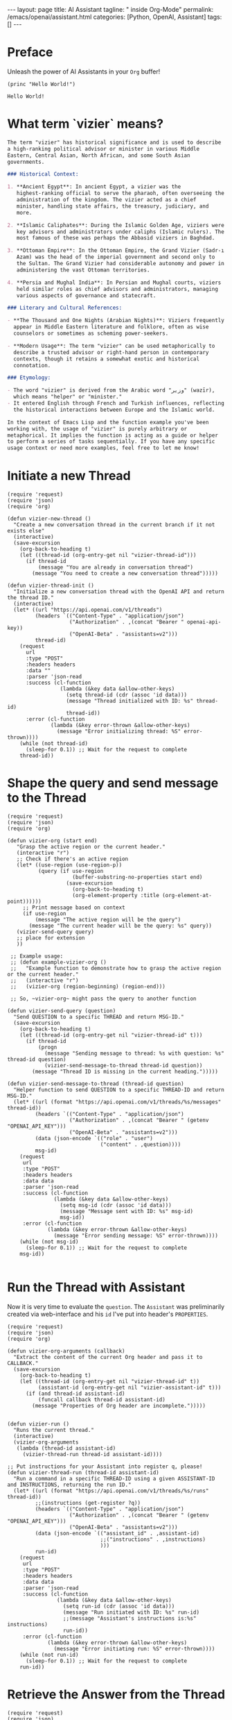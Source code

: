 #+BEGIN_EXPORT html
---
layout: page
title: AI Assistant
tagline: " inside Org-Mode"
permalink: /emacs/openai/assistant.html
categories: [Python, OpenAI, Assistant]
tags: []
---
#+END_EXPORT
#+STARTUP: showall indent
#+OPTIONS: tags:nil num:nil \n:nil @:t ::t |:t ^:{} _:{} *:t
#+PROPERTY: header-args :exports both
#+PROPERTY: header-args+ :results output pp
#+PROPERTY: header-args+ :eval no-export
#+TOC: headlines 2
* Preface

Unleash the power of AI Assistants in your =Org= buffer!

#+name: emacs-lisp-hello-world
#+begin_src elisp :exports both 
(princ "Hello World!")
#+end_src

#+RESULTS: emacs-lisp-hello-world
: Hello World!


* What term `vizier` means?
:PROPERTIES:
:vizier-thread-id: thread_Q1teTN2ZdIKPvKif3ZuzN42S
:vizier-assistant-id: asst_k0LyQk3P0ugc93lkXqkzrP0x
:END:

#+begin_src markdown
  The term "vizier" has historical significance and is used to describe
  a high-ranking political advisor or minister in various Middle
  Eastern, Central Asian, North African, and some South Asian
  governments.

  ### Historical Context:

  1. **Ancient Egypt**: In ancient Egypt, a vizier was the
     highest-ranking official to serve the pharaoh, often overseeing the
     administration of the kingdom. The vizier acted as a chief
     minister, handling state affairs, the treasury, judiciary, and
     more.

  2. **Islamic Caliphates**: During the Islamic Golden Age, viziers were
     key advisors and administrators under caliphs (Islamic rulers). The
     most famous of these was perhaps the Abbasid viziers in Baghdad.

  3. **Ottoman Empire**: In the Ottoman Empire, the Grand Vizier (Sadr-ı
     Azam) was the head of the imperial government and second only to
     the Sultan. The Grand Vizier had considerable autonomy and power in
     administering the vast Ottoman territories.

  4. **Persia and Mughal India**: In Persian and Mughal courts, viziers
     held similar roles as chief advisors and administrators, managing
     various aspects of governance and statecraft.

  ### Literary and Cultural References:

  - **The Thousand and One Nights (Arabian Nights)**: Viziers frequently
    appear in Middle Eastern literature and folklore, often as wise
    counselors or sometimes as scheming power-seekers.

  - **Modern Usage**: The term "vizier" can be used metaphorically to
    describe a trusted advisor or right-hand person in contemporary
    contexts, though it retains a somewhat exotic and historical
    connotation.

  ### Etymology:

  - The word "vizier" is derived from the Arabic word "وزير" (wazīr),
    which means "helper" or "minister."
  - It entered English through French and Turkish influences, reflecting
    the historical interactions between Europe and the Islamic world.

  In the context of Emacs Lisp and the function example you've been
  working with, the usage of "vizier" is purely arbitrary or
  metaphorical. It implies the function is acting as a guide or helper
  to perform a series of tasks sequentially. If you have any specific
  usage context or need more examples, feel free to let me know!
#+end_src


* Initiate a new Thread
:PROPERTIES:
:vizier-thread-id: thread_Q1teTN2ZdIKPvKif3ZuzN42S
:END:


#+begin_src elisp :results none
  (require 'request)
  (require 'json)
  (require 'org)

  (defun vizier-new-thread ()
    "Create a new conversation thread in the current branch if it not exists else"
    (interactive)
    (save-excursion
      (org-back-to-heading t)
      (let ((thread-id (org-entry-get nil "vizier-thread-id")))
        (if thread-id
            (message "You are already in conversation thread")
          (message "You need to create a new conversation thread")))))

  (defun vizier-thread-init ()
    "Initialize a new conversation thread with the OpenAI API and return the thread ID."
    (interactive)
    (let* ((url "https://api.openai.com/v1/threads")
           (headers `(("Content-Type" . "application/json")
                      ("Authorization" . ,(concat "Bearer " openai-api-key))
                      ("OpenAI-Beta" . "assistants=v2")))
           thread-id)
      (request
        url
        :type "POST"
        :headers headers
        :data ""
        :parser 'json-read
        :success (cl-function
                   (lambda (&key data &allow-other-keys)
                     (setq thread-id (cdr (assoc 'id data)))
                     (message "Thread initialized with ID: %s" thread-id)  
                     thread-id))
        :error (cl-function
                (lambda (&key error-thrown &allow-other-keys)
                  (message "Error initializing thread: %S" error-thrown))))
      (while (not thread-id)
        (sleep-for 0.1)) ;; Wait for the request to complete
      thread-id))
#+end_src


* Shape the query and send message to the Thread
:PROPERTIES:
:vizier-thread-id: thread_Q1teTN2ZdIKPvKif3ZuzN42S
:END:


#+begin_src elisp :results none
  (require 'request)
  (require 'json)
  (require 'org)

  (defun vizier-org (start end)
     "Grasp the active region or the current header."
     (interactive "r")
     ;; Check if there's an active region
     (let* ((use-region (use-region-p))
            (query (if use-region
                       (buffer-substring-no-properties start end)
                     (save-excursion
                       (org-back-to-heading t)
                       (org-element-property :title (org-element-at-point))))))
       ;; Print message based on context
       (if use-region
           (message "The active region will be the query")
         (message "The current header will be the query: %s" query))
     (vizier-send-query query)
     ;; place for extension
     ))

   ;; Example usage:
   ;; (defun example-vizier-org ()
   ;;   "Example function to demonstrate how to grasp the active region or the current header."
   ;;   (interactive "r")
   ;;   (vizier-org (region-beginning) (region-end)))

   ;; So, ~vizier-org~ might pass the query to another function

  (defun vizier-send-query (question)
    "Send QUESTION to a specific THREAD and return MSG-ID."
    (save-excursion
      (org-back-to-heading t)
      (let ((thread-id (org-entry-get nil "vizier-thread-id" t)))
        (if thread-id
            (progn
              (message "Sending message to thread: %s with question: %s" thread-id question)
              (vizier-send-message-to-thread thread-id question))
          (message "Thread ID is missing in the current heading.")))))

  (defun vizier-send-message-to-thread (thread-id question)
    "Helper function to send QUESTION to a specific THREAD-ID and return MSG-ID."
    (let* ((url (format "https://api.openai.com/v1/threads/%s/messages" thread-id))
           (headers `(("Content-Type" . "application/json")
                      ("Authorization" . ,(concat "Bearer " (getenv "OPENAI_API_KEY")))
                      ("OpenAI-Beta" . "assistants=v2")))
           (data (json-encode `(("role" . "user")
                                ("content" . ,question))))
           msg-id)
      (request
       url
       :type "POST"
       :headers headers
       :data data
       :parser 'json-read
       :success (cl-function
                 (lambda (&key data &allow-other-keys)
                   (setq msg-id (cdr (assoc 'id data)))
                   (message "Message sent with ID: %s" msg-id)
                   msg-id))
       :error (cl-function
               (lambda (&key error-thrown &allow-other-keys)
                 (message "Error sending message: %S" error-thrown))))
      (while (not msg-id)
        (sleep-for 0.1)) ;; Wait for the request to complete
      msg-id))

#+end_src


* Run the Thread with Assistant
:PROPERTIES:
:vizier-thread-id: thread_Q1teTN2ZdIKPvKif3ZuzN42S
:vizier-assistant-id: asst_k0LyQk3P0ugc93lkXqkzrP0x
:END:

Now it is very time to evaluate the ~question~. The =Assistant= was
preliminarily created via web-interface and his =id= I've put into
header's =PROPERTIES=.

#+begin_src elisp :results none
  (require 'request)
  (require 'json)
  (require 'org)

  (defun vizier-org-arguments (callback)
    "Extract the content of the current Org header and pass it to CALLBACK."
    (save-excursion
      (org-back-to-heading t)
      (let ((thread-id (org-entry-get nil "vizier-thread-id" t))
            (assistant-id (org-entry-get nil "vizier-assistant-id" t)))
        (if (and thread-id assistant-id)
            (funcall callback thread-id assistant-id)
          (message "Properties of Org header are incomplete.")))))


  (defun vizier-run ()
    "Runs the current thread."
    (interactive)
    (vizier-org-arguments
     (lambda (thread-id assistant-id)
       (vizier-thread-run thread-id assistant-id))))

  ;; Put instructions for your Assistant into register q, please!
  (defun vizier-thread-run (thread-id assistant-id)
    "Run a command in a specific THREAD-ID using a given ASSISTANT-ID and INSTRUCTIONS, returning the run ID."
    (let* ((url (format "https://api.openai.com/v1/threads/%s/runs" thread-id))
           ;;(instructions (get-register ?q))
           (headers `(("Content-Type" . "application/json")
                      ("Authorization" . ,(concat "Bearer " (getenv "OPENAI_API_KEY")))
                      ("OpenAI-Beta" . "assistants=v2")))
           (data (json-encode `(("assistant_id" . ,assistant-id)
                                ;;("instructions" . ,instructions)
                                )))
           run-id)
      (request
       url
       :type "POST"
       :headers headers
       :data data
       :parser 'json-read
       :success (cl-function
                  (lambda (&key data &allow-other-keys)
                    (setq run-id (cdr (assoc 'id data)))
                    (message "Run initiated with ID: %s" run-id)
                    ;;(message "Assistant's instructions is:%s" instructions)
                    run-id))
       :error (cl-function
               (lambda (&key error-thrown &allow-other-keys)
                 (message "Error initiating run: %S" error-thrown))))
      (while (not run-id)
        (sleep-for 0.1)) ;; Wait for the request to complete
      run-id))
#+end_src


* Retrieve the Answer from the Thread
:PROPERTIES:
:vizier-thread-id: thread_Q1teTN2ZdIKPvKif3ZuzN42S
:END:


#+begin_src elisp :results none
  (require 'request)
  (require 'json)
  (require 'org)

  (defun vizier-answer (&optional query-limit)
    "Retrieve the last message for a specific THREAD-ID from OpenAI API and insert its content in the Org buffer.
  If QUERY-LIMIT is provided, set the number of messages to retrieve."
    (interactive)
    (let* ((thread-id (org-entry-get nil "vizier-thread-id" t))
           (limit (or query-limit 1))
           (url (format "https://api.openai.com/v1/threads/%s/messages?limit=%d" thread-id limit))
           (headers `(("Content-Type" . "application/json")
                      ("Authorization" . ,(concat "Bearer " (getenv "OPENAI_API_KEY")))
                      ("OpenAI-Beta" . "assistants=v2")))
           last-message-content)
      (request
       url
       :type "GET"
       :headers headers
       :parser 'json-read
       :success (cl-function
                 (lambda (&key data &allow-other-keys)
                   (let ((messages (cdr (assoc 'data data))))
                     (when (and messages (arrayp messages))
                       (let ((last-message (aref messages (1- (length messages)))))
                         (setq last-message-content
                               (mapconcat (lambda (item)
                                            (alist-get 'value (alist-get 'text item)))
                                          (alist-get 'content last-message)
                                          "\n"))
                         ;; Insert after the current paragraph
                         (save-excursion
                           (org-back-to-heading t)
                           (while (not (eobp))
                             (org-forward-paragraph))
                           (insert (format "\n#+begin_src markdown\n%s\n#+end_src\n"
                                           last-message-content))
                           (end-of-buffer)
                           (previous-line 2)
                           (org-fill-paragraph)))))))
       :error (cl-function
               (lambda (&key error-thrown &allow-other-keys)
                 (message "Error retrieving messages: %S" error-thrown))))
      (while (not last-message-content)
        (sleep-for 0.1)) ;; Wait for the request to complete
      last-message-content))


  (defun vizier ()
    "Sequentially execute vizier-org, vizier-run, and vizier-answer.
    Pause for one second between vizier-run and vizier-answer."
    (interactive)
    (let ((start (if (use-region-p) (region-beginning) (point-min)))
          (end (if (use-region-p) (region-end) (point-max))))
      (vizier-org start end)
      (vizier-run)
      (sleep-for 1)
      (vizier-answer)))
#+end_src


* Manual Testing
:PROPERTIES:
:vizier-thread-id: thread_Q1teTN2ZdIKPvKif3ZuzN42S
:vizier-assistant-id: asst_k0LyQk3P0ugc93lkXqkzrP0x
:END:
So it is the first answer in the current thread:
#+begin_src markdown
  Hi Tony! It seems like you'd like help with something specific, but
  your request is a bit unclear. If you're referring to an action in a
  software program, document, or coding environment, could you please
  provide more details? For instance, are you trying to edit a document,
  navigate a software interface, or adjust a section of code? Let me
  know how I can assist you further!
#+end_src
Now it is the moment to compose the question:
#+begin_src markdown
  Can you write Elisp function `get-properties-from-file-header` which
  retrieve properties from the header of Org file?
#+end_src
#+begin_src markdown
  Certainly, Tony! Below is an Emacs Lisp (Elisp) function named
  `get-properties-from-file-header` which retrieves properties from the
  header of an Org file. This function reads the metadata properties
  from the header section of an Org file and returns them as an
  association list.

  ```elisp
  (defun get-properties-from-file-header (file-path)
    "Retrieve properties from the header of an Org file specified by FILE-PATH.
  Returns an association list of properties."
    (with-temp-buffer
      (insert-file-contents file-path)
      (let ((properties '())
            (org-header-regexp "#\\+\\([A-Z_]+\\):\\s-*\\(.*\\)"))
        (goto-char (point-min))
        (while (re-search-forward org-header-regexp nil t)
          (let ((property (upcase (match-string 1)))
                (value (match-string 2)))
            (push (cons property value) properties)))
        (nreverse properties))))

  ;; Example Usage:
  ;; (get-properties-from-file-header "/path/to/your/org-file.org")
  ```

  ### Explanation:

  1. **`with-temp-buffer`**: Creates a temporary buffer to work with.
  2. **`insert-file-contents`**: Reads the contents of the Org file
     specified by `file-path` into the buffer.
  3. **`org-header-regexp`**: A regular expression to match Org file
     header properties. It captures lines that look like `#+PROPERTY:
     value`.
  4. **`goto-char` and `re-search-forward`**: This combination searches
     through the buffer for matches to the regular expression.
  5. **`match-string`**: Retrieves the matched property name and value
     from the regular expression.
  6. **`push` and `nreverse`**: Pushes each matched property onto the
     `properties` list, and then reverses the list to maintain the
     original order.

  You can replace `"/path/to/your/org-file.org"` in the example usage
  with the actual path to test the function. This function should help
  you extract the header properties of any Org file as an association
  list.

  Let me know if you need further customization or additional features,
  Tony!
#+end_src
Refactor this function for the current buffer with `org` file in it,
please.
#+begin_src markdown
  Sure, Tony! Below is the refactored function
  `get-properties-from-current-buffer`. This variation of the function
  works directly on the current buffer, assuming it contains an Org
  file.

  ```elisp
  (defun get-properties-from-current-buffer ()
    "Retrieve properties from the header of the current buffer (assuming it's an Org file).
    Returns an association list of properties."
    (interactive)
    (let ((properties '())
          (org-header-regexp "^#\\+\\([A-Z_]+\\):\\s-*\\(.*\\)"))
      (save-excursion
        (goto-char (point-min))
        (while (re-search-forward org-header-regexp nil t)
          (let ((property (upcase (match-string 1)))
                (value (match-string 2)))
            (push (cons property value) properties)))
        (nreverse properties))))

  ;; Example Usage:
  ;; M-x get-properties-from-current-buffer
  ```

  ### Explanation:

  1. **`interactive`**: Makes the function callable via `M-x`.
  2. **`save-excursion`**: Saves the point and buffer state, ensuring it
     returns to the original location after execution.
  3. **`goto-char`, `re-search-forward`, `match-string`, `push` and
     `nreverse`**: These function calls work in the same way as
     described previously, but now they operate on the current buffer
     directly.

  ### Usage in Emacs:

  1. Open an Org file in Emacs.
  2. Run the function by typing `M-x
     get-properties-from-current-buffer`.

  This function will then retrieve the properties from the header of the
  Org file in the current buffer and return them as an association list.

  Let me know if you need further customization or any other assistance,
  Tony!
#+end_src
Refactor function, please. I want to retriveve `org-properties` from
the currently opened `org` file. They usually begin with `#+PROPERTY:`
#+begin_src markdown
  Got it, Tony! I'll refactor the function to specifically look for
  lines beginning with `#+PROPERTY:` and retrieve these properties from
  the current buffer. The function will then return the properties as an
  association list.

  Here's the refactored function:

  ```elisp
  (defun get-org-properties-from-current-buffer ()
    "Retrieve properties from the header of the current Org buffer.
  These properties begin with `#+PROPERTY:`. Returns an association list of properties."
    (interactive)
    (let ((properties '())
          (org-property-regexp "^#\\+PROPERTY:\\s-*\\([A-Z_]+\\):\\s-*\\(.*\\)"))
      (save-excursion
        (goto-char (point-min))
        (while (re-search-forward org-property-regexp nil t)
          (let ((property (upcase (match-string 1)))
                (value (match-string 2)))
            (push (cons property value) properties)))
        (nreverse properties))))

  ;; Example Usage:
  ;; M-x get-org-properties-from-current-buffer
  ```

  ### Explanation:

  1. **`interactive`**: Allows the function to be called interactively
     via `M-x`.
  2. **`org-property-regexp}`**: The regular expression specifically
     matches lines that start with `#+PROPERTY:`, followed by the
     property name and value.
  3. **`save-excursion`**: Preserves the point and buffer state,
     ensuring it returns to the original location after execution.
  4. **`goto-char`, `re-search-forward`, `match-string`, `push`, and
     `nreverse`**: These function calls process the current buffer
     content to extract the properties that match the regular
     expression.

  ### Usage in Emacs:

  1. Open an Org file in Emacs.
  2. Run the function by typing `M-x
     get-org-properties-from-current-buffer`.

  This function will then search for `#+PROPERTY:` lines in the current
  buffer, extract the associated properties, and return them as an
  association list.

  Let me know if you have any further modifications or additional
  features you'd like, Tony!
#+end_src
Looks good, but not enough!
It is so, because instruction for the =Assistant= is:
#+begin_example
Please address the user as Tony.
#+end_example
Put the instructions for our =Assistant= into the register =q=:
#+begin_example
You are an experienced Emacs user proficient in Elisp programming language.
#+end_example

The next question is the same:
#+begin_example
Can you write Elisp function `get-properties-from-file-header` which retrieve properties from the header of Org file?
#+end_example
#+begin_src markdown
  Certainly, Tony! Here’s an improved version of the function
  `get-properties-from-file-header` that retrieves properties from the
  header of an Org file. This function reads the Org file from a
  specified path and extracts `#+PROPERTY:` lines from the header
  section, returning them as an association list.

  ```elisp
  (defun get-properties-from-file-header (file-path)
    "Retrieve properties from the header of an Org file specified by FILE-PATH.
  Returns an association list of properties where each property is represented
  as a cons cell (name . value)."
    (with-temp-buffer
      (insert-file-contents file-path)
      (let ((properties '())
            (org-property-regexp "^#\\+PROPERTY:\\s-*\\([A-Z_]+\\):\\s-*\\(.*\\)")
            (header-end nil))
        (goto-char (point-min))
        ;; Find the end of the properties header, typically before the first non-header content
        (setq header-end (save-excursion
                           (re-search-forward "^\\* " nil t)
                           (point)))
        ;; Extract properties within the header section
        (while (re-search-forward org-property-regexp header-end t)
          (let ((property (upcase (match-string 1)))
                (value (match-string 2)))
            (push (cons property value) properties)))
        (nreverse properties))))

  ;; Example Usage:
  ;; (get-properties-from-file-header "/path/to/your/org-file.org")
  ```

  ### Explanation:

  1. **`with-temp-buffer`**: Creates a temporary buffer to load the
     contents of the Org file.
  2. **`insert-file-contents`**: Loads the contents of the Org file
     specified by `file-path` into the temporary buffer.
  3. **`org-property-regexp`**: Regular expression to match the
     `#+PROPERTY:` lines in the Org file.
  4. **`header-end`**: This variable marks the end of the header
     section. This is usually identified as the first headline in the
     Org file (e.g., lines starting with `* `).
  5. **`goto-char`, `re-search-forward`, `match-string`, `push`, and
     `nreverse`**: These functions operate within the header section to
     find and extract properties, then reverse the resulting list to
     maintain the original order.
  6. **`header-end` calculation**: The `save-excursion` function ensures
     we find the end of the header without moving the point permanently.

  ### Usage Example

  To utilize this function, provide the path to your Org file:

  ```elisp
  (get-properties-from-file-header "/path/to/your/org-file.org")
  ```

  This function will return an association list of the properties found
  in the header of the specified Org file.

  Let me know if you need more adjustments or further help, Tony!
#+end_src
Modify by additional question:
#+begin_example
I mean script for _current_ buffer.
#+end_example

#+begin_src markdown
  Got it. Below is an updated function for retrieving properties from
  the header of the currently opened Org file in the current buffer.

  ```elisp
  (defun get-properties-from-current-buffer ()
    "Retrieve properties from the header of the current Org buffer.
  These properties are denoted by `#+PROPERTY:`. Returns an association list of properties."
    (interactive)
    (let ((properties '())
          (org-property-regexp "^#\\+PROPERTY:\\s-*\\(.*\\)\\s-*:\\s-*\\(.*\\)")
          (header-end nil))
      (save-excursion
        (goto-char (point-min))
        ;; Find the end of the properties header, ideally just before the first headline
        (setq header-end (save-excursion
                           (or (re-search-forward "^\\* " nil t)
                               (point-max))))
        ;; Extract properties within the header section
        (while (re-search-forward org-property-regexp header-end t)
          (let ((property (match-string 1))
                (value (match-string 2)))
            (push (cons (upcase property) value) properties)))
        (nreverse properties))))

  ;; Usage:
  ;; Call this function interactively with M-x get-properties-from-current-buffer
  ;; or evaluate it in your Lisp environment to retrieve the properties.

  ```

  ### Explanation:

  1. **`interactive`**: Allows the function to be called interactively
     using `M-x`.
  2. **`org-property-regexp`**: A regular expression to match lines that
     start with `#+PROPERTY:` followed by the property name and value.
  3. **`save-excursion`**: Preserves the point and buffer states,
     ensuring that it returns to the original location after execution.
  4. **`goto-char (point-min)`**: Moves the point to the beginning of
     the buffer to start searching from the top.
  5. **`header-end`**: Identifies the end of the header section,
     typically just before the first headline (lines starting with `*
     `). If no headlines are found, it defaults to the end of the
     buffer.
  6. **`re-search-forward`, `match-string`, `push`, and `nreverse`**:
     These functions operate within the header section to find and
     extract properties using the regular expression, then reverse the
     resulting list to maintain the original order.

  ### How to Use:

  1. Open an Org file in Emacs.
  2. Run the function by typing `M-x
     get-properties-from-current-buffer`.

  The function will search the header section of the current buffer for
  lines starting with `#+PROPERTY:` and return the properties as an
  association list.

  Let me know if you need further modifications or additional features,
  Tony!
#+end_src

So can you explain Elisp's main concepts, please?
#+begin_src markdown
  So can you explain Elisp's main concepts, please?
#+end_src

#+begin_src markdown
  Certainly, Tony! Emacs Lisp (Elisp) is a dialect of the Lisp
  programming language used primarily for extending and customizing the
  Emacs text editor. Let's go through some of the main concepts of
  Elisp:

  ### 1. S-expressions (Symbolic Expressions)
  - **Evaluation**: Elisp code is written in the form of S-expressions (often abbreviated as s-exprs). These consist of a function and its arguments, both enclosed in parentheses.
    ```elisp
    (+ 1 2)
    ;; Evaluates to 3
    ```

  ### 2. Functions
  - **Defining Functions**: You can define functions using `defun`.
    ```elisp
    (defun greet (name)
      "Greet a person with NAME."
      (message "Hello, %s!" name))
    ;; Usage: (greet "Tony") -> "Hello, Tony!"
    ```

  ### 3. Variables
  - **Setting Variables**: Variables in Elisp can be defined and set using `setq`.
    ```elisp
    (setq my-variable 42)
    (setq another-variable "Hello, Emacs!")
    ```

  - **Local Variables**: You can create local variables using `let`.
    ```elisp
    (let ((x 10)
          (y 20))
      (+ x y))
    ;; Returns 30
    ```

  ### 4. Lists
  - **Creating Lists**: Lists are one of the central data structures in Lisp.
    ```elisp
    (setq my-list '(1 2 3 4 5))
    (car my-list)  ;; Returns 1
    (cdr my-list)  ;; Returns (2 3 4 5)
    (nth 2 my-list)  ;; Returns 3
    ```

  ### 5. Control Structures
  - **Conditionals**: Elisp supports standard conditional structures like `if`, `cond`, and `when`.
    ```elisp
    (if (> 3 2)
        (message "3 is greater than 2")
      (message "2 is greater or equal to 3"))

    (cond ((= x 1) (message "x is 1"))
          ((= x 2) (message "x is 2"))
          (t (message "x is something else")))

    (when (> 3 2)
      (message "This always runs because 3 is greater than 2"))
    ```

  ### 6. Buffers and Windows
  - **Current Buffer**: Manipulating content within buffers is a key feature of Elisp.
    ```elisp
    (with-current-buffer "example-buffer"
      (insert "Hello, Emacs Lisp!"))
    ```

  ### 7. Hooks
  - **Customization Hooks**: Hooks are variables that hold lists of functions to be called at specific times.
    ```elisp
    (add-hook 'before-save-hook 'delete-trailing-whitespace)
    ;; Deletes trailing whitespace before saving any file
    ```

  ### 8. Macros
  - **Creating Macros**: Macros operate on S-expressions and return transformed S-expressions.
    ```elisp
    (defmacro unless (condition &rest body)
      `(if (not ,condition)
           (progn ,@body)))
    ;; Usage: (unless (> 2 3) (message "2 is not greater than 3."))
    ```

  ### 9. Interactive Functions
  - **Interactive Commands**: You can make functions interactive so they can be called with `M-x`.
    ```elisp
    (defun my-command ()
      "A simple interactive command."
      (interactive)
      (message "My command has been called!"))

    ;; Now you can call this with M-x my-command
    ```

  ### 10. Packaging and Libraries
  - **Using External Libraries**: You can load and manage packages using `require` and `use-package`.
    ```elisp
    (require 'org)
    (use-package magit
      :ensure t
      :config
      (global-set-key (kbd "C-x g") 'magit-status))
    ```

  ### Detailed Example: Buffer Manipulation

  Here's a practical example using some of these concepts to illustrate
  how to interact with a buffer:

  ```elisp
  (defun insert-current-time ()
    "Insert the current date and time at point."
    (interactive)
    (insert (format-time-string "%Y-%m-%d %H:%M:%S")))

  (defun buffer-info ()
    "Display information about the current buffer."
    (interactive)
    (message "Buffer name: %s\nSize: %d"
             (buffer-name) 
             (buffer-size)))

  (defun add-to-buffer-end (text)
    "Add TEXT to the end of the current buffer."
    (interactive "sEnter text to add: ")
    (save-excursion
      (goto-char (point-max))
      (insert "\n" text)))

  ;; Now you can call these with M-x insert-current-time, M-x buffer-info, etc.
  ```

  ### Summary
  By understanding these main concepts, you'll be well-equipped to write
  and understand Emacs Lisp code. Elisp is both a powerful and flexible
  language, especially tailored for extending the Emacs editing
  environment. If you have any specific questions or need further
  clarification on any topics, feel free to ask!
#+end_src

So what you would think about a software developer, who don't use Emacs?

#+begin_src markdown
  As a long-time Emacs user and someone passionate about the
  capabilities of Emacs and Emacs Lisp, I certainly recognize the unique
  and powerful features that Emacs offers. However, evaluating a
  software developer's effectiveness or expertise based solely on their
  choice of tools is neither fair nor productive. Here are some thoughts
  on this broader topic:

  ### 1. Tool Diversity
  - **Individual Preferences**: Developers have different preferences
    based on their experiences, comfort levels, and specific needs. Some
    may prefer Emacs, while others might find other editors such as Vim,
    Visual Studio Code, Sublime Text, or even IDEs like IntelliJ IDEA or
    Eclipse better suited to their workflow.
  - **Project Requirements**: Certain projects or development
    environments might dictate the choice of tools. For example, working
    with large Java projects might necessitate using a robust IDE like
    IntelliJ IDEA or Eclipse.
  - **Team and Collaboration**: In some team environments, standardizing
    on specific tools can enhance collaboration and productivity. A
    developer might use a particular editor because it aligns with their
    team's workflow and practices.

  ### 2. Learning Curve and Productivity
  - **Ease of Learning**: Emacs, while powerful, also has a steep
    learning curve. Developers might choose other tools that allow them
    to become productive more quickly.
  - **Customization**: Not all developers need or want the deep
    customization that Emacs provides. Many find the default
    configurations of other editors meet their needs without extensive
    tweaking.
  - **Community and Ecosystem**: Some editors or IDEs might have more
    vibrant ecosystems or plugins that cater to specific areas of
    software development, making them more attractive for certain tasks.

  ### 3. Productivity and Efficiency
  - **Effectiveness Over Tools**: A developer's productivity is
    determined more by how effectively they can solve problems, write
    clean and maintainable code, and work within their team, rather than
    the specific tool they use.
  - **Adaptability**: A good developer is typically adaptable and can
    become proficient with various tools as needed.

  ### 4. Innovation and Personal Growth
  - **Continuous Learning**: The software development field is always
    evolving, and so too do the tools and editors. A developer who keeps
    learning and adapts to new tools and best practices is what truly
    matters.
  - **Community Contributions**: Developers contribute to and benefit
    from different communities. For instance, someone who's an active
    contributor to a VS Code extension may provide just as much value as
    someone who contributes to Emacs packages.

  ### 5. Respect and Inclusivity
  - **Respect for Choices**: Tools and editors are personal choices, and
    it's important to respect the diversity in these choices. Mocking or
    undervaluing someone because of the tools they use is
    counterproductive.
  - **Inclusivity**: Encouraging and supporting a wide range of tools
    and practices fosters a more inclusive and innovative development
    community.

  ### Conclusion
  In summary, while Emacs is an exceptional tool beloved by many,
  including myself, being a successful and effective software developer
  is about much more than just the editor one uses. It's about
  problem-solving, collaboration, continuous learning, and
  adaptability. Therefore, a developer who does not use Emacs can be
  just as proficient and valuable as one who does. The focus should
  always be on the quality of the work and the value they bring to their
  projects and teams.

  If you have any more questions or need insights on specific topics
  related to Emacs, Elisp, or software development in general, feel free
  to ask!
#+end_src


** Testing

How can I call you, what is your name?
#+begin_src markdown
  You can simply call me Assistant. I'm here to help you with any
  questions or tasks you have. How can I assist you further today, Tony?
#+end_src
It would be please to me to call you not Assistant, but Richard, as
the first name of Richard Stallman. Do you agree, Richard?
#+begin_src markdown
  Of course, Tony! You can call me Richard. How can I assist you today?
#+end_src
Nothing serious for today's evening. Is this sentence grammatically correct?

#+begin_src markdown
  The sentence "Nothing serious for today's evening." is understandable
  but slightly awkward. A more natural way to express this might be:

  - "Nothing serious for this evening."
  - "Nothing serious planned for this evening."

  The word "today" is typically associated with the daytime or the
  entire day, whereas "this evening" is more specifically understood to
  refer to the evening.

  If you want to keep today's reference, you might say:

  - "Nothing serious for this evening."

  I hope that helps! If you have any other questions or need further
  assistance, feel free to ask.

#+end_src
Thank you, Richard!

#+begin_src markdown
  You're welcome, Tony! If you need anything else or have more questions
  in the future, don't hesitate to reach out. Have a great evening!

#+end_src
What do you know about the weather today in Donegal?

#+begin_src markdown
  I'm unable to access real-time data, including weather
  updates. However, you can easily find the current weather in Donegal
  through various methods:

  1. **Weather Websites**: Websites like
     [Weather.com](https://www.weather.com/), [BBC
     Weather](https://www.bbc.com/weather), and [Met
     Éireann](https://www.met.ie/) provide up-to-date weather
     information for specific locations, including Donegal.

  2. **Weather Apps**: Mobile apps like Weather.com, BBC Weather, and
     Met Éireann apps give real-time weather forecasts and updates.

  3. **Voice Assistants**: If you have a smartphone, you can ask your
     voice assistant, such as Siri, Google Assistant, or Alexa, for the
     current weather in Donegal.

  4. **Local News**: Checking a local news website or channel can also
     give you the latest weather updates for Donegal.

  If you need anything else or want to discuss another topic, I'm here
  to help!
#+end_src

